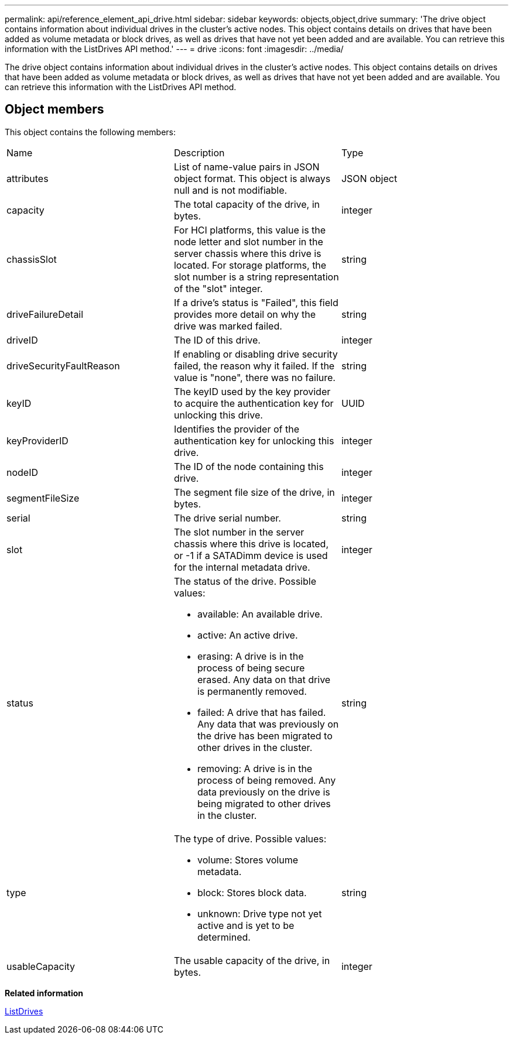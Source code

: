 ---
permalink: api/reference_element_api_drive.html
sidebar: sidebar
keywords: objects,object,drive
summary: 'The drive object contains information about individual drives in the cluster’s active nodes. This object contains details on drives that have been added as volume metadata or block drives, as well as drives that have not yet been added and are available. You can retrieve this information with the ListDrives API method.'
---
= drive
:icons: font
:imagesdir: ../media/

[.lead]
The drive object contains information about individual drives in the cluster's active nodes. This object contains details on drives that have been added as volume metadata or block drives, as well as drives that have not yet been added and are available. You can retrieve this information with the ListDrives API method.

== Object members

This object contains the following members:

|===
|Name |Description |Type
a|
attributes
a|
List of name-value pairs in JSON object format. This object is always null and is not modifiable.
a|
JSON object
a|
capacity
a|
The total capacity of the drive, in bytes.
a|
integer
a|
chassisSlot
a|
For HCI platforms, this value is the node letter and slot number in the server chassis where this drive is located. For storage platforms, the slot number is a string representation of the "slot" integer.
a|
string
a|
driveFailureDetail
a|
If a drive's status is "Failed", this field provides more detail on why the drive was marked failed.
a|
string
a|
driveID
a|
The ID of this drive.
a|
integer
a|
driveSecurityFaultReason
a|
If enabling or disabling drive security failed, the reason why it failed. If the value is "none", there was no failure.
a|
string
a|
keyID
a|
The keyID used by the key provider to acquire the authentication key for unlocking this drive.
a|
UUID
a|
keyProviderID
a|
Identifies the provider of the authentication key for unlocking this drive.
a|
integer
a|
nodeID
a|
The ID of the node containing this drive.
a|
integer
a|
segmentFileSize
a|
The segment file size of the drive, in bytes.
a|
integer
a|
serial
a|
The drive serial number.
a|
string
a|
slot
a|
The slot number in the server chassis where this drive is located, or -1 if a SATADimm device is used for the internal metadata drive.
a|
integer
a|
status
a|
The status of the drive. Possible values:

* available: An available drive.
* active: An active drive.
* erasing: A drive is in the process of being secure erased. Any data on that drive is permanently removed.
* failed: A drive that has failed. Any data that was previously on the drive has been migrated to other drives in the cluster.
* removing: A drive is in the process of being removed. Any data previously on the drive is being migrated to other drives in the cluster.

a|
string
a|
type
a|
The type of drive. Possible values:

* volume: Stores volume metadata.
* block: Stores block data.
* unknown: Drive type not yet active and is yet to be determined.

a|
string
a|
usableCapacity
a|
The usable capacity of the drive, in bytes.
a|
integer
|===
*Related information*

xref:reference_element_api_listdrives.adoc[ListDrives]
